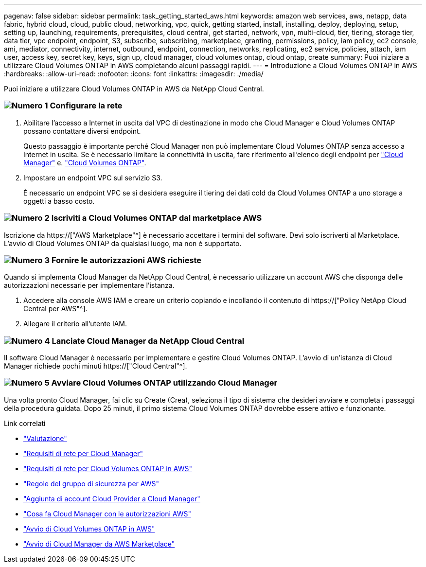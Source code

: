 ---
pagenav: false 
sidebar: sidebar 
permalink: task_getting_started_aws.html 
keywords: amazon web services, aws, netapp, data fabric, hybrid cloud, cloud, public cloud, networking, vpc, quick, getting started, install, installing, deploy, deploying, setup, setting up, launching, requirements, prerequisites, cloud central, get started, network, vpn, multi-cloud, tier, tiering, storage tier, data tier, vpc endpoint, endpoint, S3, subscribe, subscribing, marketplace, granting, permissions, policy, iam policy, ec2 console, ami, mediator, connectivity, internet, outbound, endpoint, connection, networks, replicating, ec2 service, policies, attach, iam user, access key, secret key, keys, sign up, cloud manager, cloud volumes ontap, cloud ontap, create 
summary: Puoi iniziare a utilizzare Cloud Volumes ONTAP in AWS completando alcuni passaggi rapidi. 
---
= Introduzione a Cloud Volumes ONTAP in AWS
:hardbreaks:
:allow-uri-read: 
:nofooter: 
:icons: font
:linkattrs: 
:imagesdir: ./media/


[role="lead"]
Puoi iniziare a utilizzare Cloud Volumes ONTAP in AWS da NetApp Cloud Central.



=== image:number1.png["Numero 1"] Configurare la rete

[role="quick-margin-list"]
. Abilitare l'accesso a Internet in uscita dal VPC di destinazione in modo che Cloud Manager e Cloud Volumes ONTAP possano contattare diversi endpoint.
+
Questo passaggio è importante perché Cloud Manager non può implementare Cloud Volumes ONTAP senza accesso a Internet in uscita. Se è necessario limitare la connettività in uscita, fare riferimento all'elenco degli endpoint per link:reference_networking_cloud_manager.html#outbound-internet-access["Cloud Manager"] e. link:reference_networking_aws.html#general-aws-networking-requirements-for-cloud-volumes-ontap["Cloud Volumes ONTAP"].

. Impostare un endpoint VPC sul servizio S3.
+
È necessario un endpoint VPC se si desidera eseguire il tiering dei dati cold da Cloud Volumes ONTAP a uno storage a oggetti a basso costo.





=== image:number2.png["Numero 2"] Iscriviti a Cloud Volumes ONTAP dal marketplace AWS

[role="quick-margin-para"]
Iscrizione da https://["AWS Marketplace"^] è necessario accettare i termini del software. Devi solo iscriverti al Marketplace. L'avvio di Cloud Volumes ONTAP da qualsiasi luogo, ma non è supportato.



=== image:number3.png["Numero 3"] Fornire le autorizzazioni AWS richieste

[role="quick-margin-para"]
Quando si implementa Cloud Manager da NetApp Cloud Central, è necessario utilizzare un account AWS che disponga delle autorizzazioni necessarie per implementare l'istanza.

[role="quick-margin-list"]
. Accedere alla console AWS IAM e creare un criterio copiando e incollando il contenuto di https://["Policy NetApp Cloud Central per AWS"^].
. Allegare il criterio all'utente IAM.




=== image:number4.png["Numero 4"] Lanciate Cloud Manager da NetApp Cloud Central

[role="quick-margin-para"]
Il software Cloud Manager è necessario per implementare e gestire Cloud Volumes ONTAP. L'avvio di un'istanza di Cloud Manager richiede pochi minuti https://["Cloud Central"^].



=== image:number5.png["Numero 5"] Avviare Cloud Volumes ONTAP utilizzando Cloud Manager

[role="quick-margin-para"]
Una volta pronto Cloud Manager, fai clic su Create (Crea), seleziona il tipo di sistema che desideri avviare e completa i passaggi della procedura guidata. Dopo 25 minuti, il primo sistema Cloud Volumes ONTAP dovrebbe essere attivo e funzionante.

.Link correlati
* link:concept_evaluating.html["Valutazione"]
* link:reference_networking_cloud_manager.html["Requisiti di rete per Cloud Manager"]
* link:reference_networking_aws.html["Requisiti di rete per Cloud Volumes ONTAP in AWS"]
* link:reference_security_groups.html["Regole del gruppo di sicurezza per AWS"]
* link:task_adding_cloud_accounts.html["Aggiunta di account Cloud Provider a Cloud Manager"]
* link:reference_permissions.html#what-cloud-manager-does-with-aws-permissions["Cosa fa Cloud Manager con le autorizzazioni AWS"]
* link:task_deploying_otc_aws.html["Avvio di Cloud Volumes ONTAP in AWS"]
* link:task_launching_aws_mktp.html["Avvio di Cloud Manager da AWS Marketplace"]

